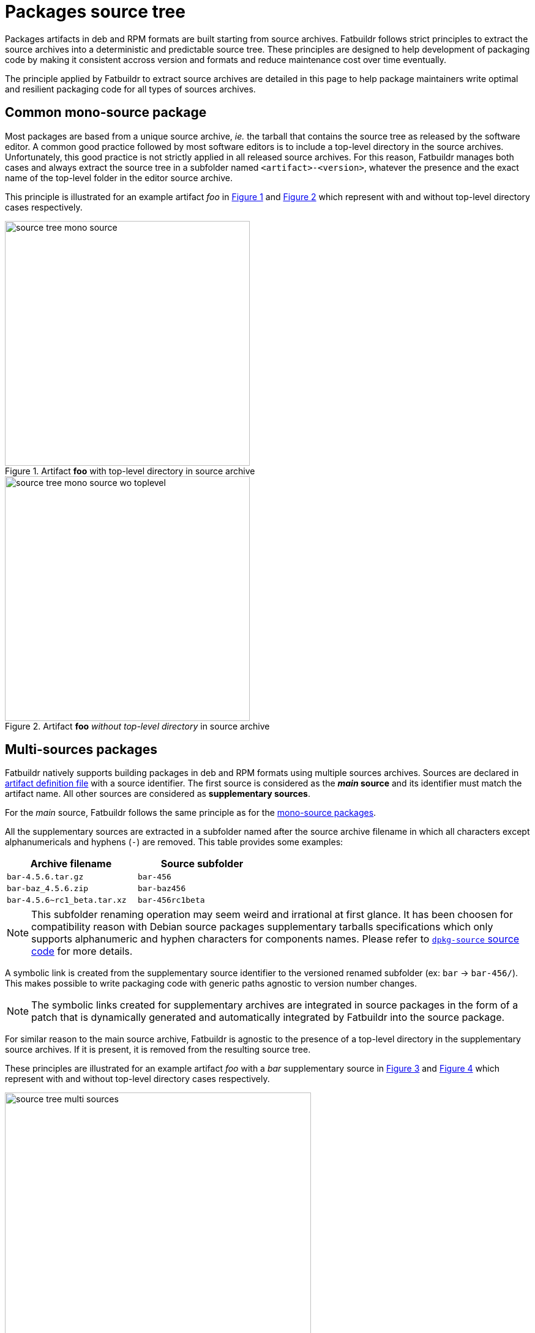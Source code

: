 # Packages source tree

Packages artifacts in deb and RPM formats are built starting from source
archives. Fatbuildr follows strict principles to extract the source archives
into a deterministic and predictable source tree. These principles are designed
to help development of packaging code by making it consistent accross version
and formats and reduce maintenance cost over time eventually.

The principle applied by Fatbuildr to extract source archives are detailed in
this page to help package maintainers write optimal and resilient packaging
code for all types of sources archives.

[#mono]
## Common mono-source package

Most packages are based from a unique source archive, _ie._ the tarball that
contains the source tree as released by the software editor. A common good
practice followed by most software editors is to include a top-level directory
in the source archives. Unfortunately, this good practice is not strictly
applied in all released source archives. For this reason, Fatbuildr manages both
cases and always extract the source tree in a subfolder named
`<artifact>-<version>`, whatever the presence and the exact name of the
top-level folder in the editor source archive.

This principle is illustrated for an example artifact _foo_ in
xref:img-mono[xrefstyle=short] and xref:img-mono_wotl[xrefstyle=short] which
represent with and without top-level directory cases respectively.

image::source_tree_mono-source.svg[id=img-mono,width=400,title=Artifact *foo* with top-level directory in source archive]

image::source_tree_mono-source_wo_toplevel.svg[id=img-mono_wotl,width=400,title=Artifact *foo* _without top-level directory_ in source archive]

[#multi]
## Multi-sources packages

Fatbuildr natively supports building packages in deb and RPM formats using
multiple sources archives. Sources are declared in xref:repo.adoc#def[artifact
definition file] with a source identifier. The first source is considered as the
*_main_ source* and its identifier must match the artifact name. All other
sources are considered as *supplementary sources*.

For the _main_ source, Fatbuildr follows the same principle as for the
xref:mono[mono-source packages].

All the supplementary sources are extracted in a subfolder named after the
source archive filename in which all characters except alphanumericals and
hyphens (`-`) are removed. This table provides some examples:

[cols="1m,1m",width=50%]
|===
|Archive filename|Source subfolder

|bar-4.5.6.tar.gz
|bar-456

|bar-baz_4.5.6.zip
|bar-baz456

|bar-4.5.6~rc1_beta.tar.xz
|bar-456rc1beta
|===

NOTE: This subfolder renaming operation may seem weird and irrational at first
glance. It has been choosen for compatibility reason with Debian source packages
supplementary tarballs specifications which only supports alphanumeric and
hyphen characters for components names. Please refer to
https://git.dpkg.org/cgit/dpkg/dpkg.git/tree/scripts/Dpkg/Source/Package.pm#n406[`dpkg-source`
source code] for more details.

A symbolic link is created from the supplementary source identifier to the
versioned renamed subfolder (ex: `bar` → `bar-456/`). This makes possible to
write packaging code with generic paths agnostic to version number changes.

NOTE: The symbolic links created for supplementary archives are integrated in
source packages in the form of a patch that is dynamically generated and
automatically integrated by Fatbuildr into the source package.

For similar reason to the main source archive, Fatbuildr is agnostic to the
presence of a top-level directory in the supplementary source archives. If it is
present, it is removed from the resulting source tree.

These principles are illustrated for an example artifact _foo_ with a _bar_
supplementary source in xref:img-multi[xrefstyle=short] and
xref:img-multi_wotl[xrefstyle=short] which represent with and without top-level
directory cases respectively.

image::source_tree_multi-sources.svg[id=img-multi,width=500,title=Artifact *foo* with *supplementary bar* source with top-level directories in all source archives]

image::source_tree_multi-sources_wo_toplevel.svg[id=img-multi_wotl,width=500,title=Artifact *foo* with *supplementary bar* source _without top-level directory_ in bar source archive]

[TIP]
====
To quickly figure out the source tree defined by Fatbuildr for a given
artifact with all principles mentioned above, it is possible to run
`fatbuildrctl patches` command with the artifact in argument:

[source,console]
----
$ fatbuildrctl patches --artifact foo
----

This command downloads the artifact source archives and extract them in a
temporary local directory (with a subshell and an initialized Git repository).

Please refer to xref:fatbuildrctl.adoc[`fatbuildrctl` manpage] for more details
about this command.
====
